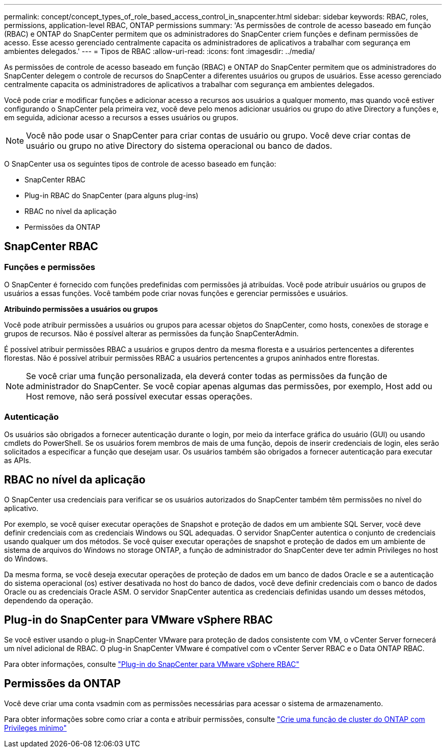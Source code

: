 ---
permalink: concept/concept_types_of_role_based_access_control_in_snapcenter.html 
sidebar: sidebar 
keywords: RBAC, roles, permissions, application-level RBAC, ONTAP permissions 
summary: 'As permissões de controle de acesso baseado em função (RBAC) e ONTAP do SnapCenter permitem que os administradores do SnapCenter criem funções e definam permissões de acesso. Esse acesso gerenciado centralmente capacita os administradores de aplicativos a trabalhar com segurança em ambientes delegados.' 
---
= Tipos de RBAC
:allow-uri-read: 
:icons: font
:imagesdir: ../media/


[role="lead"]
As permissões de controle de acesso baseado em função (RBAC) e ONTAP do SnapCenter permitem que os administradores do SnapCenter delegem o controle de recursos do SnapCenter a diferentes usuários ou grupos de usuários. Esse acesso gerenciado centralmente capacita os administradores de aplicativos a trabalhar com segurança em ambientes delegados.

Você pode criar e modificar funções e adicionar acesso a recursos aos usuários a qualquer momento, mas quando você estiver configurando o SnapCenter pela primeira vez, você deve pelo menos adicionar usuários ou grupo do ative Directory a funções e, em seguida, adicionar acesso a recursos a esses usuários ou grupos.


NOTE: Você não pode usar o SnapCenter para criar contas de usuário ou grupo. Você deve criar contas de usuário ou grupo no ative Directory do sistema operacional ou banco de dados.

O SnapCenter usa os seguintes tipos de controle de acesso baseado em função:

* SnapCenter RBAC
* Plug-in RBAC do SnapCenter (para alguns plug-ins)
* RBAC no nível da aplicação
* Permissões da ONTAP




== SnapCenter RBAC



=== Funções e permissões

O SnapCenter é fornecido com funções predefinidas com permissões já atribuídas. Você pode atribuir usuários ou grupos de usuários a essas funções. Você também pode criar novas funções e gerenciar permissões e usuários.

*Atribuindo permissões a usuários ou grupos*

Você pode atribuir permissões a usuários ou grupos para acessar objetos do SnapCenter, como hosts, conexões de storage e grupos de recursos. Não é possível alterar as permissões da função SnapCenterAdmin.

É possível atribuir permissões RBAC a usuários e grupos dentro da mesma floresta e a usuários pertencentes a diferentes florestas. Não é possível atribuir permissões RBAC a usuários pertencentes a grupos aninhados entre florestas.


NOTE: Se você criar uma função personalizada, ela deverá conter todas as permissões da função de administrador do SnapCenter. Se você copiar apenas algumas das permissões, por exemplo, Host add ou Host remove, não será possível executar essas operações.



=== Autenticação

Os usuários são obrigados a fornecer autenticação durante o login, por meio da interface gráfica do usuário (GUI) ou usando cmdlets do PowerShell. Se os usuários forem membros de mais de uma função, depois de inserir credenciais de login, eles serão solicitados a especificar a função que desejam usar. Os usuários também são obrigados a fornecer autenticação para executar as APIs.



== RBAC no nível da aplicação

O SnapCenter usa credenciais para verificar se os usuários autorizados do SnapCenter também têm permissões no nível do aplicativo.

Por exemplo, se você quiser executar operações de Snapshot e proteção de dados em um ambiente SQL Server, você deve definir credenciais com as credenciais Windows ou SQL adequadas. O servidor SnapCenter autentica o conjunto de credenciais usando qualquer um dos métodos. Se você quiser executar operações de snapshot e proteção de dados em um ambiente de sistema de arquivos do Windows no storage ONTAP, a função de administrador do SnapCenter deve ter admin Privileges no host do Windows.

Da mesma forma, se você deseja executar operações de proteção de dados em um banco de dados Oracle e se a autenticação do sistema operacional (os) estiver desativada no host do banco de dados, você deve definir credenciais com o banco de dados Oracle ou as credenciais Oracle ASM. O servidor SnapCenter autentica as credenciais definidas usando um desses métodos, dependendo da operação.



== Plug-in do SnapCenter para VMware vSphere RBAC

Se você estiver usando o plug-in SnapCenter VMware para proteção de dados consistente com VM, o vCenter Server fornecerá um nível adicional de RBAC. O plug-in SnapCenter VMware é compatível com o vCenter Server RBAC e o Data ONTAP RBAC.

Para obter informações, consulte https://docs.netapp.com/us-en/sc-plugin-vmware-vsphere/scpivs44_role_based_access_control.html["Plug-in do SnapCenter para VMware vSphere RBAC"^]



== Permissões da ONTAP

Você deve criar uma conta vsadmin com as permissões necessárias para acessar o sistema de armazenamento.

Para obter informações sobre como criar a conta e atribuir permissões, consulte link:../install/task_create_an_ontap_cluster_role_with_minimum_privileges.html["Crie uma função de cluster do ONTAP com Privileges mínimo"^]
